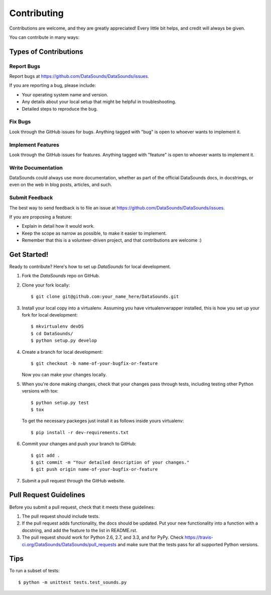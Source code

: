 ============
Contributing
============

Contributions are welcome, and they are greatly appreciated! Every
little bit helps, and credit will always be given.

You can contribute in many ways:

Types of Contributions
----------------------

Report Bugs
~~~~~~~~~~~

Report bugs at https://github.com/DataSounds/DataSounds/issues.

If you are reporting a bug, please include:

* Your operating system name and version.
* Any details about your local setup that might be helpful in troubleshooting.
* Detailed steps to reproduce the bug.

Fix Bugs
~~~~~~~~

Look through the GitHub issues for bugs. Anything tagged with "bug"
is open to whoever wants to implement it.

Implement Features
~~~~~~~~~~~~~~~~~~

Look through the GitHub issues for features. Anything tagged with "feature"
is open to whoever wants to implement it.

Write Documentation
~~~~~~~~~~~~~~~~~~~

DataSounds could always use more documentation, whether as part of the
official DataSounds docs, in docstrings, or even on the web in blog posts,
articles, and such.

Submit Feedback
~~~~~~~~~~~~~~~

The best way to send feedback is to file an issue at https://github.com/DataSounds/DataSounds/issues.

If you are proposing a feature:

* Explain in detail how it would work.
* Keep the scope as narrow as possible, to make it easier to implement.
* Remember that this is a volunteer-driven project, and that contributions
  are welcome :)

Get Started!
------------

Ready to contribute? Here's how to set up `DataSounds` for local development.

1. Fork the `DataSounds` repo on GitHub.
2. Clone your fork locally::

    $ git clone git@github.com:your_name_here/DataSounds.git

3. Install your local copy into a virtualenv. Assuming you have virtualenvwrapper installed, this is how you set up your fork for local development::

    $ mkvirtualenv devDS
    $ cd DataSounds/
    $ python setup.py develop

4. Create a branch for local development::

    $ git checkout -b name-of-your-bugfix-or-feature

   Now you can make your changes locally.

5. When you're done making changes, check that your changes pass through tests, including testing other Python versions with tox::

    $ python setup.py test
    $ tox

   To get the necessary packeges just install it as follows inside yours virtualenv::

   $ pip install -r dev-requirements.txt

6. Commit your changes and push your branch to GitHub::

    $ git add .
    $ git commit -m "Your detailed description of your changes."
    $ git push origin name-of-your-bugfix-or-feature

7. Submit a pull request through the GitHub website.

Pull Request Guidelines
-----------------------

Before you submit a pull request, check that it meets these guidelines:

1. The pull request should include tests.
2. If the pull request adds functionality, the docs should be updated. Put
   your new functionality into a function with a docstring, and add the
   feature to the list in README.rst.
3. The pull request should work for Python 2.6, 2.7, and 3.3, and for PyPy. Check
   https://travis-ci.org/DataSounds/DataSounds/pull_requests
   and make sure that the tests pass for all supported Python versions.

Tips
----

To run a subset of tests::

	$ python -m unittest tests.test_sounds.py
